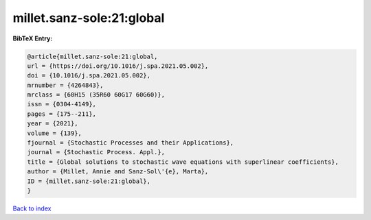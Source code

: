 millet.sanz-sole:21:global
==========================

.. :cite:t:`millet.sanz-sole:21:global`

.. bibliography:: ../../All.bib

**BibTeX Entry:**

.. code-block:: bibtex

   @article{millet.sanz-sole:21:global,
   url = {https://doi.org/10.1016/j.spa.2021.05.002},
   doi = {10.1016/j.spa.2021.05.002},
   mrnumber = {4264843},
   mrclass = {60H15 (35R60 60G17 60G60)},
   issn = {0304-4149},
   pages = {175--211},
   year = {2021},
   volume = {139},
   fjournal = {Stochastic Processes and their Applications},
   journal = {Stochastic Process. Appl.},
   title = {Global solutions to stochastic wave equations with superlinear coefficients},
   author = {Millet, Annie and Sanz-Sol\'{e}, Marta},
   ID = {millet.sanz-sole:21:global},
   }

`Back to index <../index>`_
